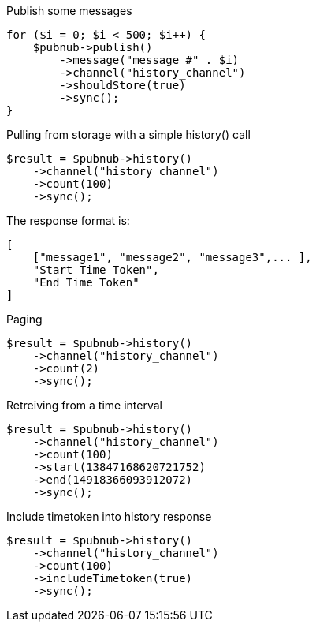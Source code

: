 Publish some messages

[source, php]
----
for ($i = 0; $i < 500; $i++) {
    $pubnub->publish()
        ->message("message #" . $i)
        ->channel("history_channel")
        ->shouldStore(true)
        ->sync();
}
----

Pulling from storage with a simple history() call

[source, php]
----
$result = $pubnub->history()
    ->channel("history_channel")
    ->count(100)
    ->sync();
----

The response format is:
----
[
    ["message1", "message2", "message3",... ],
    "Start Time Token",
    "End Time Token"
]
----

Paging

[source, php]
----
$result = $pubnub->history()
    ->channel("history_channel")
    ->count(2)
    ->sync();
----

Retreiving from a time interval

[source, php]
----
$result = $pubnub->history()
    ->channel("history_channel")
    ->count(100)
    ->start(13847168620721752)
    ->end(14918366093912072)
    ->sync();
----

Include timetoken into history response

[source, php]
----
$result = $pubnub->history()
    ->channel("history_channel")
    ->count(100)
    ->includeTimetoken(true)
    ->sync();
----